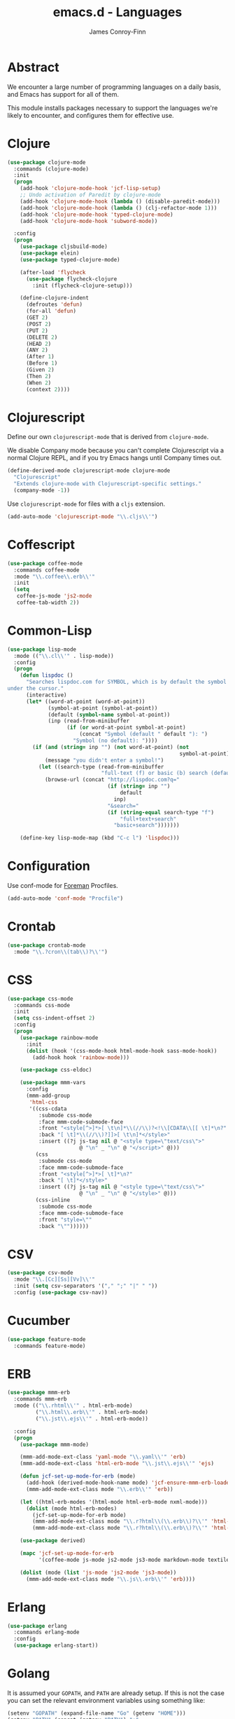 #+TITLE: emacs.d - Languages
#+AUTHOR: James Conroy-Finn
#+EMAIL: james@logi.cl
#+STARTUP: content
#+OPTIONS: toc:2 num:nil ^:nil

* Abstract

We encounter a large number of programming languages on a daily basis, and Emacs
has support for all of them.

This module installs packages necessary to support the languages we're likely to
encounter, and configures them for effective use.

* Clojure

#+begin_src emacs-lisp
  (use-package clojure-mode
    :commands (clojure-mode)
    :init
    (progn
      (add-hook 'clojure-mode-hook 'jcf-lisp-setup)
      ;; Undo activation of Paredit by clojure-mode
      (add-hook 'clojure-mode-hook (lambda () (disable-paredit-mode)))
      (add-hook 'clojure-mode-hook (lambda () (clj-refactor-mode 1)))
      (add-hook 'clojure-mode-hook 'typed-clojure-mode)
      (add-hook 'clojure-mode-hook 'subword-mode))

    :config
    (progn
      (use-package cljsbuild-mode)
      (use-package elein)
      (use-package typed-clojure-mode)

      (after-load 'flycheck
        (use-package flycheck-clojure
          :init (flycheck-clojure-setup)))

      (define-clojure-indent
        (defroutes 'defun)
        (for-all 'defun)
        (GET 2)
        (POST 2)
        (PUT 2)
        (DELETE 2)
        (HEAD 2)
        (ANY 2)
        (After 1)
        (Before 1)
        (Given 2)
        (Then 2)
        (When 2)
        (context 2))))
#+end_src

* Clojurescript

Define our own ~clojurescript-mode~ that is derived from ~clojure-mode~.

We disable Company mode because you can't complete Clojurescript via a normal
Clojure REPL, and if you try Emacs hangs until Company times out.

#+begin_src emacs-lisp
  (define-derived-mode clojurescript-mode clojure-mode
    "Clojurescript"
    "Extends clojure-mode with Clojurescript-specific settings."
    (company-mode -1))
#+end_src

Use ~clojurescript-mode~ for files with a ~cljs~ extension.

#+begin_src emacs-lisp
  (add-auto-mode 'clojurescript-mode "\\.cljs\\'")
#+end_src

* Coffescript

#+begin_src emacs-lisp
  (use-package coffee-mode
    :commands coffee-mode
    :mode "\\.coffee\\.erb\\'"
    :init
    (setq
     coffee-js-mode 'js2-mode
     coffee-tab-width 2))
#+end_src

* Common-Lisp

#+begin_src emacs-lisp
  (use-package lisp-mode
    :mode (("\\.cl\\'" . lisp-mode))
    :config
    (progn
      (defun lispdoc ()
        "Searches lispdoc.com for SYMBOL, which is by default the symbol currently
  under the cursor."
        (interactive)
        (let* ((word-at-point (word-at-point))
               (symbol-at-point (symbol-at-point))
               (default (symbol-name symbol-at-point))
               (inp (read-from-minibuffer
                     (if (or word-at-point symbol-at-point)
                         (concat "Symbol (default " default "): ")
                       "Symbol (no default): "))))
          (if (and (string= inp "") (not word-at-point) (not
                                                         symbol-at-point))
              (message "you didn't enter a symbol!")
            (let ((search-type (read-from-minibuffer
                                "full-text (f) or basic (b) search (default b)? ")))
              (browse-url (concat "http://lispdoc.com?q="
                                  (if (string= inp "")
                                      default
                                    inp)
                                  "&search="
                                  (if (string-equal search-type "f")
                                      "full+text+search"
                                    "basic+search")))))))

      (define-key lisp-mode-map (kbd "C-c l") 'lispdoc)))
#+end_src

* Configuration

Use conf-mode for [[https://github.com/ddollar/foreman][Foreman]] Procfiles.

#+begin_src emacs-lisp
  (add-auto-mode 'conf-mode "Procfile")
#+end_src

* Crontab

#+begin_src emacs-lisp
  (use-package crontab-mode
    :mode "\\.?cron\\(tab\\)?\\'")
#+end_src

* CSS

#+begin_src emacs-lisp
  (use-package css-mode
    :commands css-mode
    :init
    (setq css-indent-offset 2)
    :config
    (progn
      (use-package rainbow-mode
        :init
        (dolist (hook '(css-mode-hook html-mode-hook sass-mode-hook))
          (add-hook hook 'rainbow-mode)))

      (use-package css-eldoc)

      (use-package mmm-vars
        :config
        (mmm-add-group
         'html-css
         '((css-cdata
            :submode css-mode
            :face mmm-code-submode-face
            :front "<style[^>]*>[ \t\n]*\\(//\\)?<!\\[CDATA\\[[ \t]*\n?"
            :back "[ \t]*\\(//\\)?]]>[ \t\n]*</style>"
            :insert ((?j js-tag nil @ "<style type=\"text/css\">"
                         @ "\n" _ "\n" @ "</script>" @)))
           (css
            :submode css-mode
            :face mmm-code-submode-face
            :front "<style[^>]*>[ \t]*\n?"
            :back "[ \t]*</style>"
            :insert ((?j js-tag nil @ "<style type=\"text/css\">"
                         @ "\n" _ "\n" @ "</style>" @)))
           (css-inline
            :submode css-mode
            :face mmm-code-submode-face
            :front "style=\""
            :back "\""))))))
#+end_src

* CSV

#+begin_src emacs-lisp
  (use-package csv-mode
    :mode "\\.[Cc][Ss][Vv]\\'"
    :init (setq csv-separators '("," ";" "|" " "))
    :config (use-package csv-nav))
#+end_src

* Cucumber

#+begin_src emacs-lisp
  (use-package feature-mode
    :commands feature-mode)
#+end_src

* ERB

#+begin_src emacs-lisp
  (use-package mmm-erb
    :commands mmm-erb
    :mode (("\\.rhtml\\'" . html-erb-mode)
           ("\\.html\\.erb\\'" . html-erb-mode)
           ("\\.jst\\.ejs\\'" . html-erb-mode))

    :config
    (progn
      (use-package mmm-mode)

      (mmm-add-mode-ext-class 'yaml-mode "\\.yaml\\'" 'erb)
      (mmm-add-mode-ext-class 'html-erb-mode "\\.jst\\.ejs\\'" 'ejs)

      (defun jcf-set-up-mode-for-erb (mode)
        (add-hook (derived-mode-hook-name mode) 'jcf-ensure-mmm-erb-loaded)
        (mmm-add-mode-ext-class mode "\\.erb\\'" 'erb))

      (let ((html-erb-modes '(html-mode html-erb-mode nxml-mode)))
        (dolist (mode html-erb-modes)
          (jcf-set-up-mode-for-erb mode)
          (mmm-add-mode-ext-class mode "\\.r?html\\(\\.erb\\)?\\'" 'html-js)
          (mmm-add-mode-ext-class mode "\\.r?html\\(\\.erb\\)?\\'" 'html-css)))

      (use-package derived)

      (mapc 'jcf-set-up-mode-for-erb
            '(coffee-mode js-mode js2-mode js3-mode markdown-mode textile-mode))

      (dolist (mode (list 'js-mode 'js2-mode 'js3-mode))
        (mmm-add-mode-ext-class mode "\\.js\\.erb\\'" 'erb))))
#+end_src

* Erlang

#+begin_src emacs-lisp
  (use-package erlang
    :commands erlang-mode
    :config
    (use-package erlang-start))
#+end_src

* Golang

It is assumed your ~GOPATH~, and ~PATH~ are already setup. If this is not the
case you can set the relevant environment variables using something like:

#+begin_src emacs-lisp :tangle no
  (setenv "GOPATH" (expand-file-name "Go" (getenv "HOME")))
  (setenv "PATH" (concat (getenv "PATH") ":"
  (expand-file-name "bin" (getenv "GOPATH"))))
#+end_src

#+begin_src emacs-lisp
  (use-package go-mode
    :commands go-mode
    :config
    (progn
      (add-hook 'before-save-hook #'gofmt-before-save)

      ;; Flymake for Go requires a Go dependency. If it's in our
      ;; `GOPATH` we can load it up.
      (let ((flymake-path (expand-file-name "src/github.com/dougm/goflymake"
                                            (getenv "GOPATH"))))
        (when (file-exists-p flymake-path)
          (add-to-list 'load-path flymake-path)
          (use-package go-flymake)))))
#+end_src

* Graphviz Dot

Better support for Dot diagrams.

#+begin_src emacs-lisp
  (use-package graphviz-dot-mode
    :init
    (setq graphviz-dot-indent-width 2))
#+end_src

* Haml

#+begin_src emacs-lisp
  (use-package haml-mode
    :commands haml-mode
    :config
    (progn
      (define-key haml-mode-map (kbd "C-o") 'open-line)
      (when (fboundp 'electric-indent-mode)
        (add-hook 'haml-mode-hook (lambda () (electric-indent-mode -1))))))
#+end_src

* Haskell

#+begin_src emacs-lisp
  (use-package haskell-mode
    :commands haskell-mode
    :mode "\\.ghci\\'"
    :config
    (progn
      (setq-default haskell-stylish-on-save t
                    hs-config-use-cabal-dev t)

      (use-package flycheck-hdevtools)
      (use-package flycheck-haskell)

      (after-load 'flycheck
        (use-package flycheck-hdevtools))

      (dolist (hook '(haskell-mode-hook inferior-haskell-mode-hook))
        (add-hook hook 'turn-on-haskell-doc-mode))

      (use-package hi2)

      (add-hook 'haskell-mode-hook 'turn-on-hi2)
      (add-hook 'haskell-mode-hook (lambda () (subword-mode +1)))

      (after-load 'haskell-mode
        (define-key haskell-mode-map (kbd "C-c h") 'hoogle)
        (define-key haskell-mode-map (kbd "C-o") 'open-line))

      (use-package ghci-completion
        :init
        (add-hook 'inferior-haskell-mode-hook 'turn-on-ghci-completion))

      (eval-after-load 'page-break-lines
        '(push 'haskell-mode page-break-lines-modes))

      ;; Make compilation-mode understand "at blah.hs:11:34-50" lines output by GHC
      (after-load 'compile
        (let ((alias 'ghc-at-regexp))
          (add-to-list
           'compilation-error-regexp-alist-alist
           (list alias
                 " at \\(.*\\.\\(?:l?[gh]hs\\|hi\\)\\):\\([0-9]+\\):\\([0-9]+\\)-[0-9]+$" 1 2 3 0 1))
          (add-to-list
           'compilation-error-regexp-alist alias)))))
#+end_src

* HTML

See [[Ruby]] configuration for ERB setup.

#+begin_src emacs-lisp
  ;; (use-package html-mode
  ;;   :mode "\\.(jsp|tmpl)\\'"
  ;;   :config
  ;;   (progn
  ;;     (use-package tidy
  ;;       :config
  ;;       (add-hook 'html-mode-hook (lambda () (tidy-build-menu html-mode-map))))

  ;;     (use-package tagedit
  ;;       :commands sgml-mode
  ;;       :config
  ;;       (progn
  ;;         (tagedit-add-paredit-like-keybindings)
  ;;         (add-hook 'sgml-mode-hook (lambda () (tagedit-mode 1)))))))
#+end_src

* Javascript

#+begin_src emacs-lisp
  (use-package js2-mode
    :init
    (setq-default
     js2-basic-offset 2
     js2-bounce-indent-p nil)

    :config
    (progn
      (js2-imenu-extras-mode)
      (use-package skewer-mode
        :commands skewer-mode)))
#+end_src

#+begin_src emacs-lisp
  (use-package jsx-mode
    :commands jsx-mode
    :mode "\\.jsx\\'")
#+end_src

* JSON

#+begin_src emacs-lisp
  (use-package json-mode
    :config
    (progn
      (defun jcf-json-mode-hook ()
        (interactive)
        (setq js-indent-level 2)
        (rainbow-delimiters-mode))

      (add-hook 'json-mode-hook 'jcf-json-mode-hook)))
#+end_src

* LESS

#+begin_src emacs-lisp
  (use-package less-css-mode
    :commands less-css-mode
    :config
    (progn
      (use-package js2-mode)
      (use-package skewer-less)))
#+end_src

* Lisp

Treat Cask file like elisp.

#+begin_src emacs-lisp
  (use-package lisp-mode
    :commands lisp-mode
    :mode (("Cask\\'" . emacs-lisp-mode)
           ("\\.emacs-project\\'" . emacs-lisp-mode)
           ("archive-contents\\'" . emacs-lisp-mode))

    :config
    (progn
      (use-package elisp-slime-nav)
      (dolist (hook '(emacs-lisp-mode-hook ielm-mode-hook))
        (add-hook hook 'elisp-slime-nav-mode))

      (use-package lively)

      (defun jcf-eval-last-sexp-or-region (beg end prefix)
        "Eval region from BEG to END if active, otherwise the last sexp."
        (interactive "r\nP")
        (if (use-region-p)
            (eval-region beg end)
          (pp-eval-last-sexp prefix)))

      (global-set-key (kbd "M-:") 'pp-eval-expression)

      (after-load 'lisp-mode
        (define-key emacs-lisp-mode-map (kbd "C-x C-e")
          'jcf-eval-last-sexp-or-region))

      (defun jcf-emacs-lisp-module-name ()
        "Search the buffer for `provide' declaration."
        (save-excursion
          (goto-char (point-min))
          (when (search-forward-regexp "^(provide '" nil t)
            (symbol-name (symbol-at-point)))))

      ;; Credit to Chris Done for this one.
      (defun jcf-try-complete-lisp-symbol-without-namespace (old)
        "Hippie expand \"try\" function which expands \"-foo\" to
        \"modname-foo\" in elisp."
        (unless old
          (he-init-string (he-lisp-symbol-beg) (point))
          (when (string-prefix-p "-" he-search-string)
            (let ((mod-name (jcf-emacs-lisp-module-name)))
              (when mod-name
                (setq he-expand-list (list (concat mod-name he-search-string)))))))
        (when he-expand-list
          (he-substitute-string (car he-expand-list))
          (setq he-expand-list nil)
          t))

      (defun set-up-hippie-expand-for-elisp ()
        "Locally set `hippie-expand' completion functions for use with Emacs Lisp."
        (make-local-variable 'hippie-expand-try-functions-list)

        (add-to-list 'hippie-expand-try-functions-list
                     'try-complete-lisp-symbol
                     t)

        (add-to-list 'hippie-expand-try-functions-list
                     'try-complete-lisp-symbol-partially
                     t)

        (add-to-list 'hippie-expand-try-functions-list
                     'jcf-try-complete-lisp-symbol-without-namespace
                     t)))

    :bind
    ("C-h K" . find-function-on-key))

  (use-package ipretty :init
    (ipretty-mode 1))
#+end_src

Auto-compile on save and load.

#+begin_src emacs-lisp
  (use-package auto-compile :init
    (progn
      (auto-compile-on-save-mode 1)
      (auto-compile-on-load-mode 1)))
#+end_src

Highlight current sexp.

#+begin_src emacs-lisp
  (use-package hl-sexp
    :commands hl-sexp-mode
    :config
    ;; Prevent flickery behaviour due to hl-sexp-mode unhighlighting
    ;; before each command
    (defadvice hl-sexp-mode (after unflicker (&optional turn-on) activate)
      (when turn-on
        (remove-hook 'pre-command-hook #'hl-sexp-unhighlight))))
#+end_src

Support byte-compilation in a sub-process, as required by
highlight-cl.

#+begin_src emacs-lisp
  (defun jcf-byte-compile-file-batch (filename)
    "Byte-compile FILENAME in batch mode, ie. a clean sub-process."
    (interactive "fFile to byte-compile in batch mode: ")
    (let ((emacs (car command-line-args)))
      (compile
       (concat
        emacs " "
        (mapconcat
         'shell-quote-argument
         (list "-Q" "-batch" "-f" "batch-byte-compile" filename)
         " ")))))
#+end_src

Enable desired features for all lisp modes.

#+begin_src emacs-lisp
  (defun jcf-lisp-setup ()
    "Enable features useful in any Lisp mode."
    (turn-on-eldoc-mode)
    (redshank-mode)
    (smartparens-strict-mode +1)
    (rainbow-delimiters-mode +1)
    (disable-paredit-mode))

  (defun jcf-emacs-lisp-setup ()
    "Enable features useful when working with elisp."
    (elisp-slime-nav-mode t)
    (set-up-hippie-expand-for-elisp)
    (disable-paredit-mode))

  (defconst jcf-elispy-modes
    '(emacs-lisp-mode ielm-mode)
    "Major modes relating to elisp.")

  (defconst jcf-lispy-modes
    (append jcf-elispy-modes
            '(lisp-mode inferior-lisp-mode lisp-interaction-mode))
    "All lispy major modes.")

  (use-package rainbow-delimiters)

  (use-package redshank
    :commands redshank-mode
    :diminish redshank-mode
    :config
    (use-package paredit))

  (use-package derived)

  (dolist (hook (mapcar #'derived-mode-hook-name jcf-lispy-modes))
    (add-hook hook 'jcf-lisp-setup))

  (dolist (hook (mapcar #'derived-mode-hook-name jcf-elispy-modes))
    (add-hook hook 'jcf-emacs-lisp-setup))

  (defun jcf-maybe-check-parens ()
    "Run `check-parens' if this is a lispy mode."
    (when (memq major-mode jcf-lispy-modes)
      (check-parens)))

  (add-hook 'after-save-hook #'jcf-maybe-check-parens)

  (use-package eldoc-eval
    :commands eldoc-eval)

  (use-package cl-lib-highlight
    :commands lisp-mode
    :config
    (cl-lib-highlight-initialize))
#+end_src

Delete .elc files when reverting the .el from VC or magit.

When .el files are open, we can intercept when they are modified by
VC or magit in order to remove .elc files that are likely to be out
of sync.

This is handy while actively working on elisp files, though
obviously it doesn't ensure that unopened files will also have
their .elc counterparts removed - VC hooks would be necessary for
that.

#+begin_src emacs-lisp
  (defvar jcf-vc-reverting nil
    "Whether or not VC or Magit is currently reverting buffers.")

  (defadvice revert-buffer (after jcf-maybe-remove-elc activate)
    "If reverting from VC, delete any .elc file that will now be out of sync."
    (when jcf-vc-reverting
      (when (and (eq 'emacs-lisp-mode major-mode)
                 buffer-file-name
                 (string= "el" (file-name-extension buffer-file-name)))
        (let ((elc (concat buffer-file-name "c")))
          (when (file-exists-p elc)
            (message "Removing out-of-sync elc file %s" (file-name-nondirectory elc))
            (delete-file elc))))))

  (defadvice magit-revert-buffers (around jcf-reverting activate)
    (let ((jcf-vc-reverting t))
      ad-do-it))
  (defadvice vc-revert-buffer-internal (around jcf-reverting activate)
    (let ((jcf-vc-reverting t))
      ad-do-it))
#+end_src

Macrostep.

#+begin_src emacs-lisp
  (use-package macrostep
    :commands lisp-mode
    :config (define-key emacs-lisp-mode-map (kbd "C-c e") 'macrostep-expand))
#+end_src

* Lua

#+begin_src emacs-lisp
  (use-package lua-mode
    :commands lua-mode)
#+end_src

* Markdown

#+begin_src emacs-lisp
  (use-package markdown-mode
    :mode "\\.\\(md\\|markdown\\)\\'"
    :commands markdown-mode
    :config
    (progn
      (use-package pandoc-mode :init
        (add-hook 'markdown-mode-hook 'turn-on-pandoc))

      (add-hook 'markdown-mode-hook
                (lambda () (guide-key/add-local-guide-key-sequence "C-c /")))))
#+end_src

* Mutt

** Use message-mode

#+begin_src emacs-lisp
  (require 'message)
  (add-to-list 'auto-mode-alist '("/mutt" . message-mode))
#+end_src

** Empty mail-header-separator

#+begin_src emacs-lisp
  (setq mail-header-separator "")
#+end_src

** Make sure we wrap lines

#+begin_src emacs-lisp
  (add-hook 'message-mode-hook 'auto-fill-mode)
#+end_src

** Bind ~C-c C-c~ to finish composing a message

#+begin_src emacs-lisp
  (defun jcf-finish-composing-message ()
    (interactive)
    (save-buffer)
    (server-edit))

  (define-key message-mode-map (kbd "C-c C-c") 'jcf-finish-composing-message)
#+end_src

* NXML

#+begin_src emacs-lisp
  (use-package nxml-mode
    :mode (("\\.gpx\\'" . nxml-mode)
           ("\\.plist\\'" . nxml-mode)
           ("\\.rng\\'" . nxml-mode)
           ("\\.rss\\'" . nxml-mode)
           ("\\.sch\\'" . nxml-mode)
           ("\\.svg\\'" . nxml-mode)
           ("\\.tcx\\'" . nxml-mode)
           ("\\.xml\\'" . nxml-mode)
           ("\\.xsd\\'" . nxml-mode)
           ("\\.xslt\\'" . nxml-mode))

    :init
    (progn
      (setq
       magic-mode-alist (cons '("<\\?xml " . nxml-mode) magic-mode-alist)
       nxml-slash-auto-complete-flag t)

      (add-hook
       'nxml-mode-hook
       (lambda () (set (make-local-variable 'ido-use-filename-at-point) nil)))

      (fset 'xml-mode 'nxml-mode)))

  (use-package tidy
    :commands (tidy-buffer tidy-current-line)
    :init
    (add-hook 'nxml-mode-hook (lambda () (tidy-build-menu nxml-mode-map))))
#+end_src

http://sinewalker.wordpress.com/2008/06/26/pretty-printing-xml-with-emacs-nxml-mode/

#+begin_src emacs-lisp
  (defun jcf-pp-xml-region (begin end)
    "Pretty format XML markup in region. The function inserts linebreaks
  to separate tags that have nothing but whitespace between them.  It
  then indents the markup by using nxml's indentation rules."
    (interactive "r")
    (save-excursion
        (nxml-mode)
        (goto-char begin)
        (while (search-forward-regexp "\>[ \\t]*\<" nil t)
          (backward-char) (insert "\n"))
        (indent-region begin end)))
#+end_src

* PHP

#+begin_src emacs-lisp
  (use-package php-mode
    :commands php-mode)

  (use-package smarty-mode
    :commands smarty-mode)
#+end_src

* Python

#+begin_src emacs-lisp
  (use-package python
    :mode (("\\.py\\'" . python-mode)
           ("SConstruct\\'" . python-mode)
           ("SConscript\\'" . python-mode))
    :init
    (add-hook 'python-mode-hook 'elpy-initialize-local-variables)
    :config
    (use-package elpy
      :init
      (progn
        (elpy-enable)
        (elpy-use-ipython))))
#+end_src

* Ruby

#+begin_src emacs-lisp
  (use-package ruby-mode
    :commands ruby-mode
    :mode (("Gemfile\\'" . ruby-mode)
           ("Kirkfile\\'" . ruby-mode)
           ("Rakefile\\'" . ruby-mode)
           ("\\.builder\\'" . ruby-mode)
           ("\\.gemspec\\'" . ruby-mode)
           ("\\.irbrc\\'" . ruby-mode)
           ("\\.pryrc\\'" . ruby-mode)
           ("\\.rake\\'" . ruby-mode)
           ("\\.rjs\\'" . ruby-mode)
           ("\\.ru\\'" . ruby-mode)
           ("\\.rxml\\'" . ruby-mode))

    :init
    (setq ruby-use-encoding-map nil)

    :config
    (progn
      (use-package inf-ruby)
      (use-package ruby-hash-syntax)

      (after-load 'ruby-mode
        (define-key ruby-mode-map (kbd "RET") 'reindent-then-newline-and-indent)
        (define-key ruby-mode-map (kbd "TAB") 'indent-for-tab-command))

      (add-hook 'ruby-mode-hook 'subword-mode)

      (use-package robe
        :config (add-hook 'ruby-mode-hook 'robe-mode))

      (use-package ruby-compilation
        :config
        (let ((m ruby-mode-map))
          (define-key m [S-f7] 'ruby-compilation-this-buffer)
          (define-key m [f7] 'ruby-compilation-this-test)
          (define-key m [f6] 'recompile)))

      (use-package yari
        :init (defalias 'ri 'yari))

      (use-package rinari
        :init
        (global-rinari-mode))

      (use-package rspec-mode
        :config (rspec-mode 1))

      (use-package bundler)

      ;; Stupidly the non-bundled ruby-mode isn't a derived mode of
      ;; prog-mode: we run the latter's hooks anyway in that case.
      (add-hook 'ruby-mode-hook
                (lambda ()
                  (unless (derived-mode-p 'prog-mode)
                    (run-hooks 'prog-mode-hook))))))
#+end_src

* SASS

#+begin_src emacs-lisp
  (use-package sass-mode
    :commands sass-mode)

  (use-package scss-mode
    :commands scss-mode
    :init
    (setq-default scss-compile-at-save nil))
#+end_src

* Shell

#+begin_src emacs-lisp
  (defun jcf-setup-sh-mode ()
    (interactive)
    (setq sh-basic-offset 2
          sh-indentation 2))

  (add-hook 'sh-mode-hook 'jcf-setup-sh-mode)

  (add-auto-mode 'sh-mode
                 "\\.zsh\\'"
                 "zlogin\\'"
                 "zlogout\\'"
                 "zpreztorc\\'"
                 "zprofile\\'"
                 "zshenv\\'"
                 "zshrc\\'")
#+end_src

* Slim

#+begin_src emacs-lisp
  (use-package slim-mode
    :commands slim-mode)
#+end_src

* SQL

#+begin_src emacs-lisp
  (use-package sql
    :commands sql-mode
    :config
    (progn
      (defun jcf-pop-to-sqli-buffer ()
        "Switch to the corresponding sqli buffer."
        (interactive)
        (if sql-buffer
            (progn
              (pop-to-buffer sql-buffer)
              (goto-char (point-max)))
          (sql-set-sqli-buffer)
          (when sql-buffer
            (jcf-pop-to-sqli-buffer))))

      (after-load 'sql
        (define-key sql-mode-map (kbd "C-c C-z") 'jcf-pop-to-sqli-buffer)

        (when (package-installed-p 'dash-at-point)
          (defun jcf-maybe-set-dash-db-docset ()
            (when (eq sql-product 'postgres)
              (setq dash-at-point-docset "psql")))

          (add-hook 'sql-mode-hook 'jcf-maybe-set-dash-db-docset)
          (add-hook 'sql-interactive-mode-hook 'jcf-maybe-set-dash-db-docset)
          (defadvice sql-set-product (after set-dash-docset activate)
            (jcf-maybe-set-dash-db-docset))))

      (setq-default sql-input-ring-file-name
                    (expand-file-name ".sqli_history" user-emacs-directory))

      (after-load 'page-break-lines
        (push 'sql-mode page-break-lines-modes))))
#+end_src

* systemd

#+begin_src emacs-lisp
  (add-auto-mode 'conf-unix-mode
                 "\\.automount\\'"
                 "\\.automount\\'"
                 "\\.link\\'"
                 "\\.mount\\'"
                 "\\.netdev\\'"
                 "\\.network\\'"
                 "\\.path\\'"
                 "\\.service\\'"
                 "\\.slice\\'"
                 "\\.socket\\'"
                 "\\.target\\'"
                 "\\.timer\\'")
#+end_src

* TCL

Minimal TCL support for creating Portfiles, used in [[https://guide.macports.org/chunked/development.html][MacPorts development]].

#+begin_src emacs-lisp
  (use-package tcl :mode
    ("Portfile\\'" . tcl-mode))
#+end_src

* Textile

#+begin_src emacs-lisp
  (use-package textile-mode
    :commands textile-mode
    :mode "\\.textile\\'")
#+end_src

* YAML

#+begin_src emacs-lisp
  (use-package yaml-mode
    :commands yaml-mode)
#+end_src
